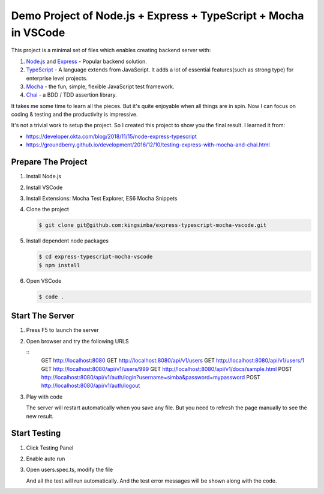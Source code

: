 Demo Project of Node.js + Express + TypeScript + Mocha in VSCode
================================================================

This project is a minimal set of files which enables creating backend server with:

1. `Node.js`_  and `Express`_ - Popular backend solution.
#. `TypeScript`_ - A language extends from JavaScript. It adds a lot of essential features(such as strong type)
   for enterprise level projects.
#. `Mocha`_ - the fun, simple, flexible JavaScript test framework.
#. `Chai`_ - a BDD / TDD assertion library.

.. _Node.js: https://nodejs.org/en/
.. _Express: https://expressjs.com/
.. _TypeScript: https://www.typescriptlang.org/
.. _Mocha: https://mochajs.org/
.. _Chai: https://www.chaijs.com/

It takes me some time to learn all the pieces.
But it's quite enjoyable when all things are in spin.
Now I can focus on coding & testing and the productivity is impressive.

It's not a trivial work to setup the project. So I created this project to show you the final result.
I learned it from:

* https://developer.okta.com/blog/2018/11/15/node-express-typescript
* https://groundberry.github.io/development/2016/12/10/testing-express-with-mocha-and-chai.html

Prepare The Project
-------------------

1. Install Node.js
2. Install VSCode
#. Install Extensions: Mocha Test Explorer, ES6 Mocha Snippets
#. Clone the project
   
   .. code-block:: bash
   
      $ git clone git@github.com:kingsimba/express-typescript-mocha-vscode.git

#. Install dependent node packages
   
   .. code-block:: bash
   
      $ cd express-typescript-mocha-vscode
      $ npm install

#. Open VSCode
   
   .. code-block:: bash
   
      $ code .

Start The Server
----------------

1. Press F5 to launch the server
2. Open browser and try the following URLS
   
   ::
      GET http://localhost:8080
      GET http://localhost:8080/api/v1/users
      GET http://localhost:8080/api/v1/users/1
      GET http://localhost:8080/api/v1/users/999
      GET http://localhost:8080/api/v1/docs/sample.html
      POST http://localhost:8080/api/v1/auth/login?username=simba&password=mypassword
      POST http://localhost:8080/api/v1/auth/logout

3. Play with code

   The server will restart automatically when you save any file.
   But you need to refresh the page manually to see the new result.

Start Testing
-------------

1. Click Testing Panel
2. Enable auto run
3. Open users.spec.ts, modify the file
   
   And all the test will run automatically. And the test error messages will be shown along with the code.
